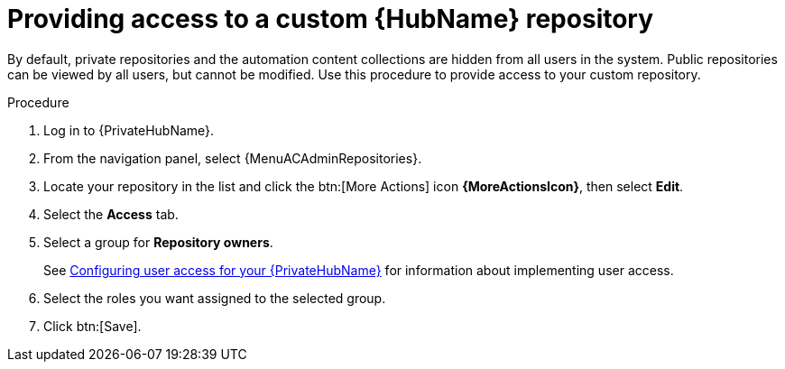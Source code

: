 // Module included in the following assemblies:
// assembly-basic-repo-management.adoc

[id="proc-provide-repository-access"]

= Providing access to a custom {HubName} repository

By default, private repositories and the automation content collections are hidden from all users in the system. Public repositories can be viewed by all users, but cannot be modified. Use this procedure to provide access to your custom repository.

.Procedure
//[ddacosta] For 2.5 this will be Log in to Ansible Automation Platform and select Automation Content. Automation hub opens in a new tab. From the navigation ...
. Log in to {PrivateHubName}.
. From the navigation panel, select {MenuACAdminRepositories}.
. Locate your repository in the list and click the btn:[More Actions] icon *{MoreActionsIcon}*, then select *Edit*.
. Select the *Access* tab.
. Select a group for *Repository owners*.
+
See link:{BaseURL}/red_hat_ansible_automation_platform/{PlatformVers}/html/getting_started_with_automation_hub/assembly-user-access[Configuring user access for your {PrivateHubName}] for information about implementing user access.
+
. Select the roles you want assigned to the selected group.
. Click btn:[Save].
